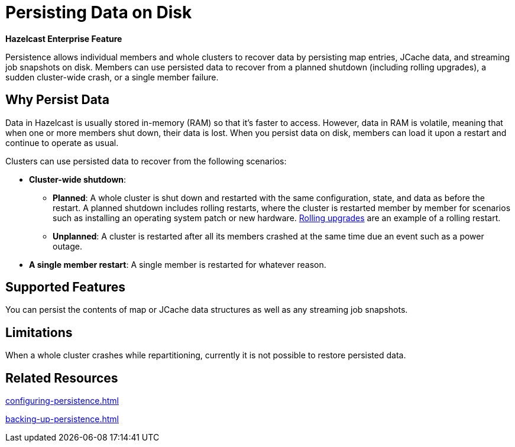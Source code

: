 = Persisting Data on Disk
:description: Persistence allows individual members and whole clusters to recover data by persisting map entries, JCache data, and streaming job snapshots on disk. Members can use persisted data to recover from a planned shutdown (including rolling upgrades), a sudden cluster-wide crash, or a single member failure.
:toc-levels: 3

[blue]*Hazelcast Enterprise Feature*

{description}

== Why Persist Data

Data in Hazelcast is usually stored in-memory (RAM) so that it's faster to access. However, data in RAM is volatile, meaning that when one or more members shut down, their data is lost. When you persist data on disk, members can load it upon a restart and continue to operate as usual.

Clusters can use persisted data to recover from the following scenarios:

- **Cluster-wide shutdown**:

** **Planned**: A whole cluster is shut down and restarted with the same configuration, state, and data as before the restart. A planned shutdown includes rolling restarts, where the cluster is restarted member by member for scenarios such as installing an operating system patch or new hardware. xref:maintain-cluster:rolling-upgrades.adoc[Rolling upgrades] are an example of a rolling restart.
** **Unplanned**: A cluster is restarted after all its members crashed at the same time due an event such as a power outage.
- **A single member restart**: A single member is restarted for whatever reason.

== Supported Features

You can persist the contents of map or JCache data structures as well as any streaming job snapshots.

== Limitations

When a whole
cluster crashes while repartitioning, currently it is
not possible to restore persisted data.

== Related Resources

xref:configuring-persistence.adoc[]

xref:backing-up-persistence.adoc[]